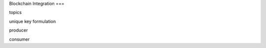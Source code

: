 Blockchain Integration
===

.. autosummary::
   :toctree: generated
   
topics 

unique key formulation

producer 

consumer
